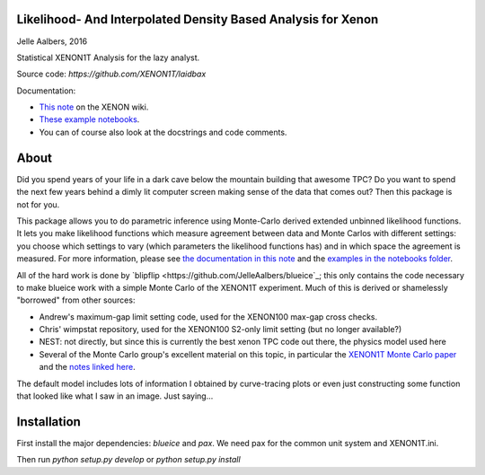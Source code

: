 Likelihood- And Interpolated Density Based Analysis for Xenon
=============================================================
Jelle Aalbers, 2016

Statistical XENON1T Analysis for the lazy analyst.

Source code: `https://github.com/XENON1T/laidbax`

Documentation:

- `This note <https://xecluster.lngs.infn.it/dokuwiki/doku.php?id=xenon:xenon1t:aalbers:statspackage_architecture>`_ on the XENON wiki.
- `These example notebooks <https://github.com/XENON1T/laidbax/tree/master/notebooks>`_.
- You can of course also look at the docstrings and code comments.


About
=====

Did you spend years of your life in a dark cave below the mountain building that awesome TPC? Do you want to spend the next few years behind a dimly lit computer screen making sense of the data that comes out? Then this package is not for you.

This package allows you to do parametric inference using Monte-Carlo derived extended unbinned likelihood functions. It lets you make likelihood functions which measure agreement between data and Monte Carlos with different settings: you choose which settings to vary (which parameters the likelihood functions has) and in which space the agreement is measured. For more information, please see `the documentation in this note
<https://xecluster.lngs.infn.it/dokuwiki/doku.php?id=xenon:xenon1t:aalbers:statspackage_architecture>`_ and the `examples in the notebooks folder <https://github.com/XENON1T/wimpy/tree/master/notebooks>`_.

All of the hard work is done by `blipflip <https://github.com/JelleAalbers/blueice`_; this only contains the code necessary to make blueice work with a simple Monte Carlo of the XENON1T experiment. Much of this is derived or shamelessly "borrowed" from other sources:

- Andrew's maximum-gap limit setting code, used for the XENON100 max-gap cross checks.
- Chris' wimpstat repository, used for the XENON100 S2-only limit setting (but no longer available?)
- NEST: not directly, but since this is currently the best xenon TPC code out there, the physics model used here 
- Several of the Monte Carlo group's excellent material on this topic, in particular the `XENON1T Monte Carlo paper <http://arxiv.org/abs/1512.07501>`_ and the `notes linked here <https://xecluster.lngs.infn.it/dokuwiki/doku.php?id=xenon:xenon1t:org:papers:xe1t_sensitivity>`_. 

The default model includes lots of information I obtained by curve-tracing plots or even just constructing some function that looked like what I saw in an image. Just saying...


Installation
============
First install the major dependencies: `blueice` and `pax`. We need pax for the common unit system and XENON1T.ini.

Then run `python setup.py develop` or `python setup.py install`
